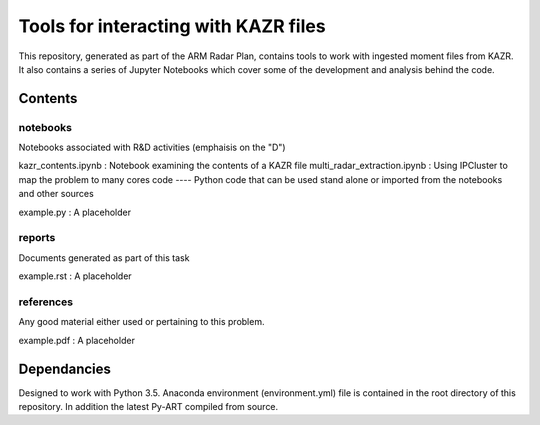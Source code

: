 =====================================
Tools for interacting with KAZR files
=====================================

This repository, generated as part of the ARM Radar Plan, contains tools to work
with ingested moment files from KAZR. It also contains a series of Jupyter
Notebooks which cover some of the development and analysis behind the code. 

Contents
========

notebooks
---------
Notebooks associated with R&D activities (emphaisis on the "D")

kazr_contents.ipynb : Notebook examining the contents of a KAZR file
multi_radar_extraction.ipynb : Using IPCluster to map the problem to many cores
code
----
Python code that can be used stand alone or imported from the notebooks and
other sources

example.py : A placeholder

reports
-------
Documents generated as part of this task

example.rst : A placeholder

references
----------
Any good material either used or pertaining to this problem. 

example.pdf : A placeholder

Dependancies
============
Designed to work with Python 3.5. Anaconda environment (environment.yml) file is contained in the root directory of this repository. In addition the latest Py-ART compiled from source. 


